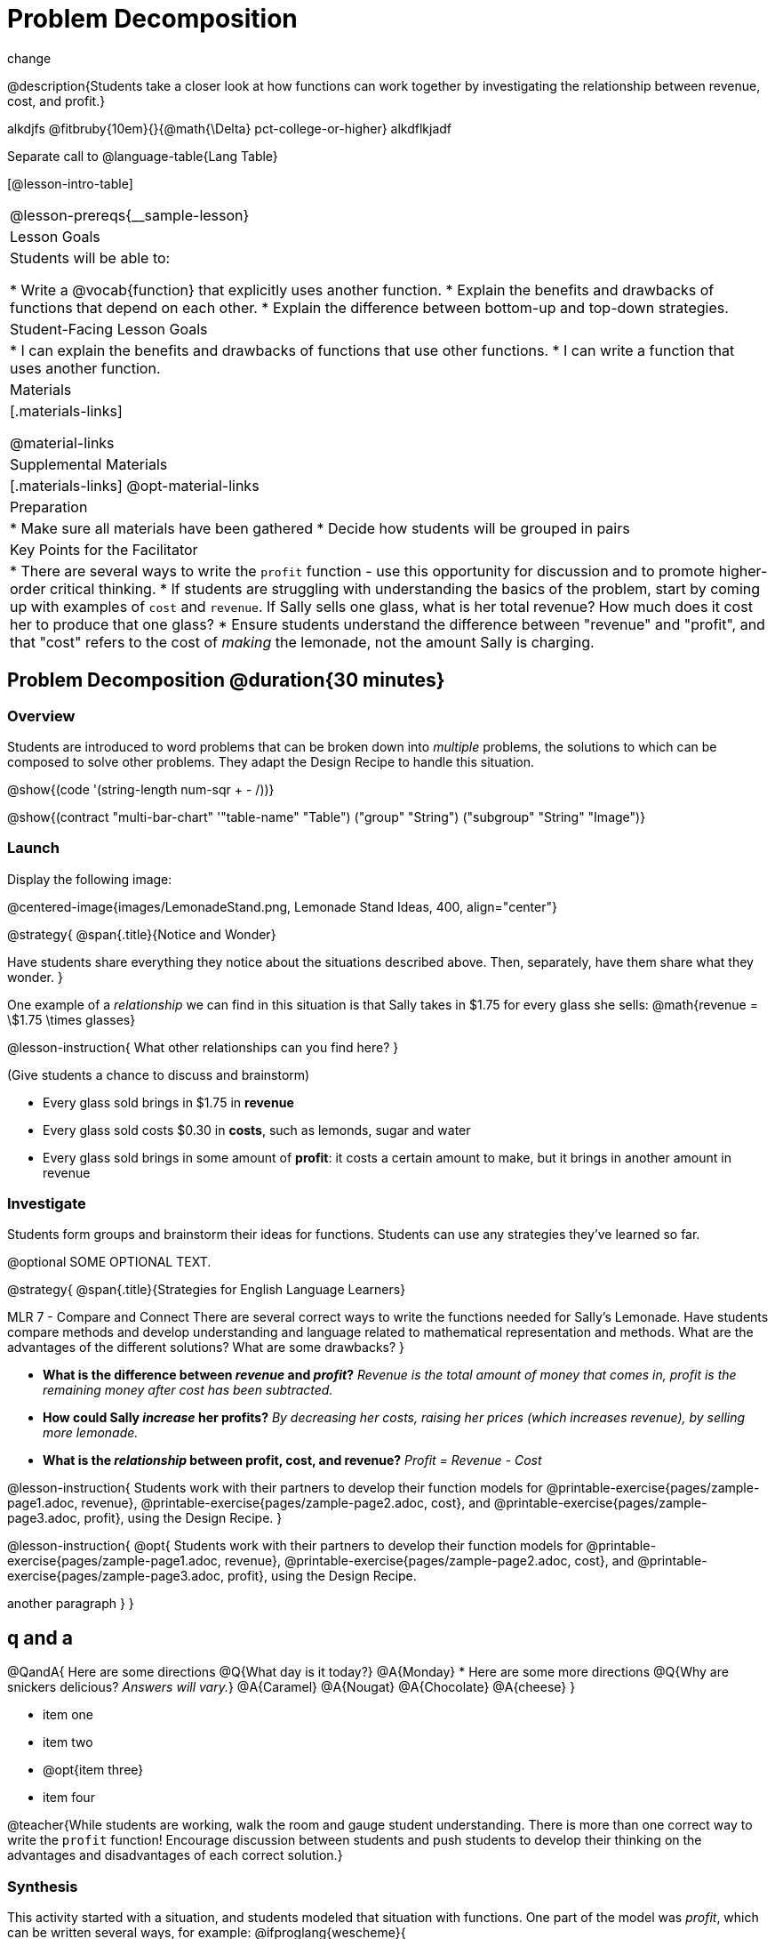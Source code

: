 = Problem Decomposition

change

@description{Students take a closer look at how functions can work together by investigating the relationship between revenue, cost, and profit.}

alkdjfs @fitbruby{10em}{}{@math{\Delta} pct-college-or-higher} alkdflkjadf

Separate call to @language-table{Lang Table}

[@lesson-intro-table]
|===
@lesson-prereqs{__sample-lesson}
| Lesson Goals
| Students will be able to:

* Write a @vocab{function} that explicitly uses another function.
* Explain the benefits and drawbacks of functions that depend on each other.
* Explain the difference between bottom-up and top-down strategies.

| Student-Facing Lesson Goals
|
* I can explain the benefits and drawbacks of functions that use other functions.
* I can write a function that uses another function.

| Materials
|[.materials-links]



@material-links

| Supplemental Materials
|[.materials-links]
@opt-material-links

| Preparation
|
* Make sure all materials have been gathered
* Decide how students will be grouped in pairs

| Key Points for the Facilitator
|
* There are several ways to write the `profit` function - use this opportunity for discussion and to promote higher-order critical thinking.
* If students are struggling with understanding the basics of the problem, start by coming up with examples of `cost` and `revenue`.  If Sally sells one glass, what is her total revenue?  How much does it cost her to produce that one glass?
* Ensure students understand the difference between "revenue" and "profit", and that "cost" refers to the cost of _making_ the lemonade, not the amount Sally is charging.


|===

== Problem Decomposition @duration{30 minutes}

=== Overview
Students are introduced to word problems that can be broken down into _multiple_ problems, the solutions to which can be composed to solve other problems. They adapt the Design Recipe to handle this situation.

@show{(code '(string-length num-sqr + - /))}

@show{(contract "multi-bar-chart" '(("table-name" "Table") ("group" "String") ("subgroup" "String")) "Image")}

=== Launch

Display the following image:

@centered-image{images/LemonadeStand.png, Lemonade Stand Ideas, 400, align="center"}

@strategy{
@span{.title}{Notice and Wonder}

Have students share everything they notice about the situations described above. Then, separately, have them share what they wonder.
}

One example of a _relationship_ we can find in this situation is that Sally takes in $1.75 for every glass she sells: @math{revenue = \$1.75 \times glasses}

@lesson-instruction{
What other relationships can you find here?
}

(Give students a chance to discuss and brainstorm)

- Every glass sold brings in $1.75 in *revenue*
- Every glass sold costs $0.30 in *costs*, such as lemonds, sugar and water
- Every glass sold brings in some amount of *profit*: it costs a certain amount to make, but it brings in another amount in revenue

=== Investigate

Students form groups and brainstorm their ideas for functions.  Students can use any strategies they've learned so far.

@optional SOME OPTIONAL TEXT.

@strategy{
@span{.title}{Strategies for English Language Learners}

MLR 7 - Compare and Connect
There are several correct ways to write the functions needed for Sally's Lemonade.  Have students compare methods and develop understanding and language related to mathematical representation and methods.  What are the advantages of the different solutions?  What are some drawbacks?
}

- *What is the difference between _revenue_ and _profit_?*
_Revenue is the total amount of money that comes in, profit is the remaining money after cost has been subtracted._

- *How could Sally _increase_ her profits?*
_By decreasing her costs, raising her prices (which increases revenue), by selling more lemonade._

- *What is the _relationship_ between profit, cost, and revenue?*
_Profit = Revenue - Cost_

@lesson-instruction{
Students work with their partners to develop their function models for
@printable-exercise{pages/zample-page1.adoc, revenue}, @printable-exercise{pages/zample-page2.adoc, cost}, and @printable-exercise{pages/zample-page3.adoc, profit}, using the Design Recipe.
}

@lesson-instruction{
@opt{
Students work with their partners to develop their function models for
@printable-exercise{pages/zample-page1.adoc, revenue}, @printable-exercise{pages/zample-page2.adoc, cost}, and @printable-exercise{pages/zample-page3.adoc, profit}, using the Design Recipe.

another paragraph
}
}


== q and a

@QandA{
Here are some directions
@Q{What day is it today?}
@A{Monday}
* Here are some more directions
@Q{Why are snickers delicious? _Answers will vary._}
@A{Caramel}
@A{Nougat}
@A{Chocolate}
@A{cheese}
}

// only say "Answers will vary" if there are a variety of correct response

- item one
- item two
- @opt{item three}
- item four



@teacher{While students are working, walk the room and gauge student understanding.  There is more than one correct way to write the `profit` function!  Encourage discussion between students and push students to develop their thinking on the advantages and disadvantages of each correct solution.}

=== Synthesis
This activity started with a situation, and students modeled that situation with functions. One part of the model was _profit_, which can be written several ways, for example:
@ifproglang{wescheme}{
```
(define (profit g) (- (* 1.75 g) (* 0.30 g)))
(define (profit g) (* (- 1.75 0.30) g))
(define (profit g) (* 1.45 g))
(define (profit g) (- (revenue g) (cost g)))
```
}
@ifproglang{pyret}{
```
fun profit(g): (1.75 * g) - (0.30 * g) end
fun profit(g): (1.75 - 0.30) * g end
fun profit(g): 1.45 * g end
fun profit(g): revenue(g) - cost(g) end
```
}

- Which way is "best", and why?
- If lemons gets more expensive, which way requires the least amount of change?
- If sugar gets less expensive, which way requires the least amount of change?

*Big Ideas*

. `profit` can be _decomposed_ into a simple function that uses the `cost` and `revenue` functions.
. Decomposing a problem allows us to solve it in smaller pieces, which are also easier to test!
. These pieces can also be re-used, resulting in writing less code, and less _duplicate_ code.
. Duplicate code means more places to make mistakes, especially when that code needs to be changed.

== Top-Down vs. Bottom-Up @duration{20 minutes}

=== Overview
Students explore problem decomposition as an explicit strategy, and learn about two ways of decomposing.

=== Launch
_Top-Down_ and _Bottom-Up_ design are two different strategies for problem decomposition.

*Bottom-Up:* start with the small, easy relationships first and then build our way to the larger relationships. In the Lemonade Stand, you defined `cost` and `revenue` first, and then put them together in `profit`.

*Top-Down:* start with the "big picture" and then worry about the details later. We could have started with `profit`, and made a to-do list of the smaller pieces we’d build later

=== Investigate
Consider the following situation:

__Jamal's trip requires him to drive 20mi to the airport, fly 9,000mi, and then take a bus 6mi to his hotel. His average speed driving to the airport is 40mph, the average speed of an airplane is 575mph, and the average speed of his bus is 15mph.__

*Aside from time waiting for the plane or bus, how long is Jamal in transit?*

This can be decomposed via Top-Down or Bottom-Up design. What functions would you define to solve this, and in what order? For extra credit, you can actually compute the answer!

=== Synthesize
Make sure that students see _both_ strategies, and have them discuss which they prefer and why.

